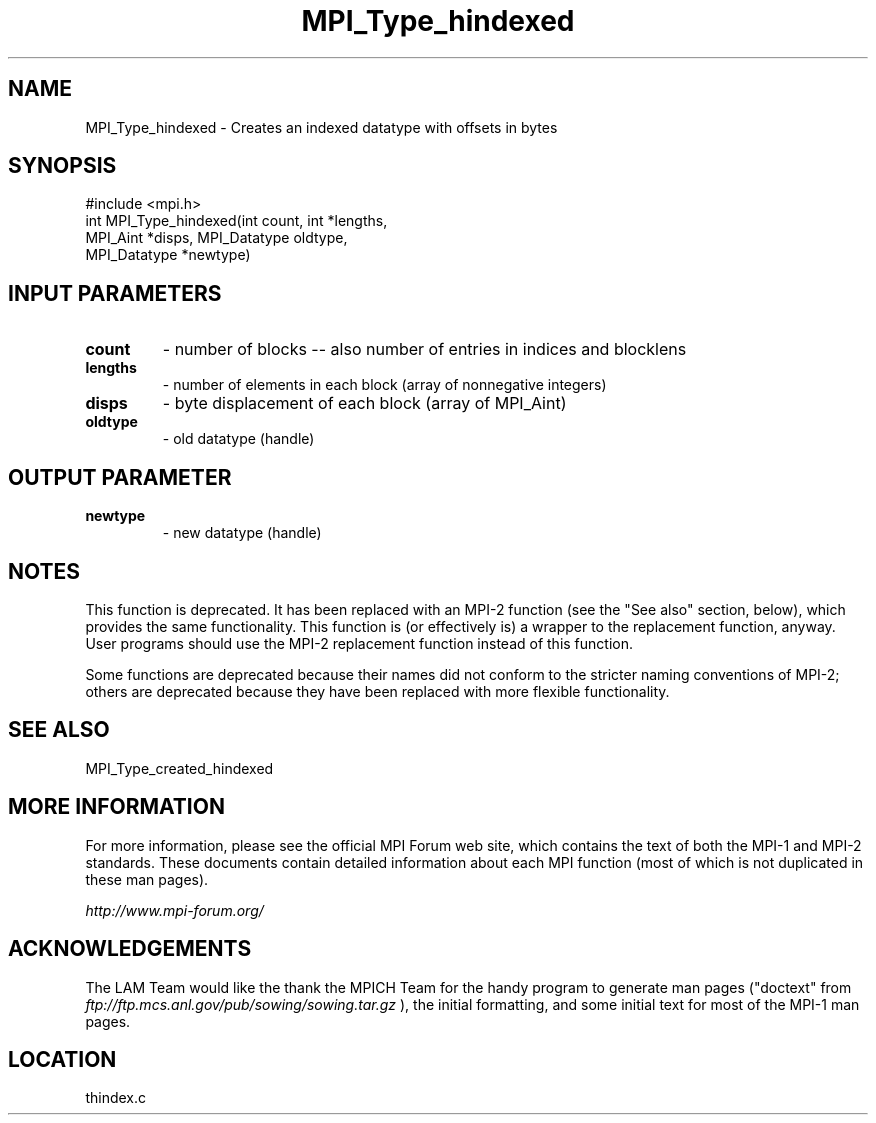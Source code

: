 .TH MPI_Type_hindexed 3 "6/24/2006" "LAM/MPI 7.1.4" "LAM/MPI"
.SH NAME
MPI_Type_hindexed \-  Creates an indexed datatype with offsets in bytes 
.SH SYNOPSIS
.nf
#include <mpi.h>
int MPI_Type_hindexed(int count, int *lengths, 
                     MPI_Aint *disps, MPI_Datatype oldtype, 
                     MPI_Datatype *newtype)
.fi
.SH INPUT PARAMETERS
.PD 0
.TP
.B count 
- number of blocks -- also number of entries in indices and blocklens
.PD 1
.PD 0
.TP
.B lengths 
- number of elements in each block (array of nonnegative integers) 
.PD 1
.PD 0
.TP
.B disps 
- byte displacement of each block (array of MPI_Aint) 
.PD 1
.PD 0
.TP
.B oldtype 
- old datatype (handle) 
.PD 1

.SH OUTPUT PARAMETER
.PD 0
.TP
.B newtype 
- new datatype (handle) 
.PD 1


.SH NOTES

This function is deprecated.  It has been replaced with an MPI-2
function (see the "See also" section, below), which provides the same
functionality.  This function is (or effectively is) a wrapper to the
replacement function, anyway.  User programs should use the MPI-2
replacement function instead of this function.

Some functions are deprecated because their names did not conform to
the stricter naming conventions of MPI-2; others are deprecated
because they have been replaced with more flexible functionality.

.SH SEE ALSO
MPI_Type_created_hindexed
.br

.SH MORE INFORMATION

For more information, please see the official MPI Forum web site,
which contains the text of both the MPI-1 and MPI-2 standards.  These
documents contain detailed information about each MPI function (most
of which is not duplicated in these man pages).

.I http://www.mpi-forum.org/


.SH ACKNOWLEDGEMENTS

The LAM Team would like the thank the MPICH Team for the handy program
to generate man pages ("doctext" from
.I ftp://ftp.mcs.anl.gov/pub/sowing/sowing.tar.gz
), the initial
formatting, and some initial text for most of the MPI-1 man pages.
.SH LOCATION
thindex.c
